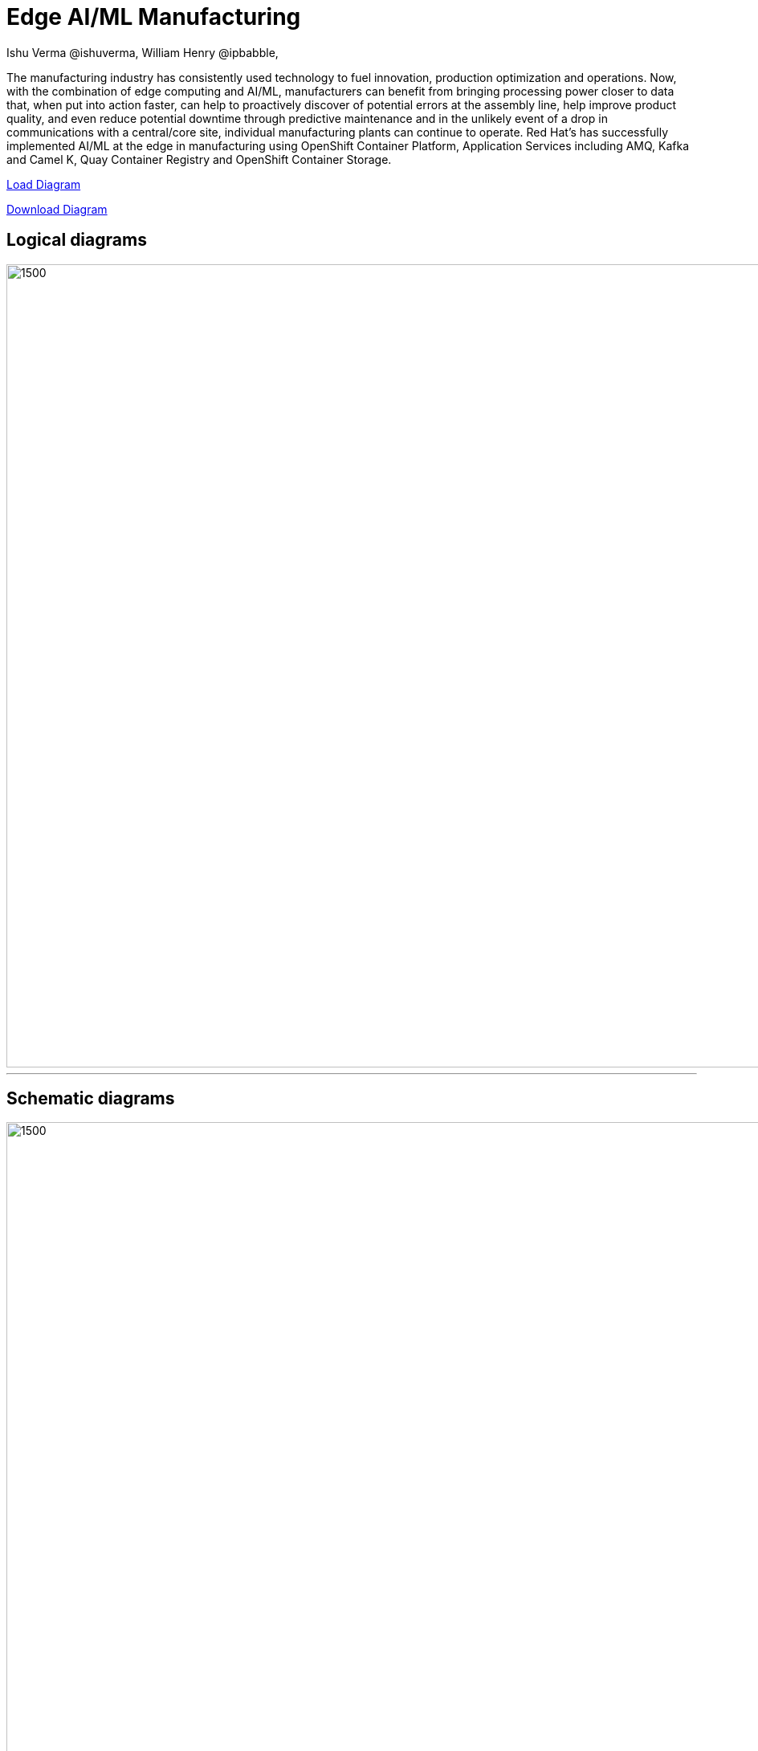 = Edge AI/ML Manufacturing
 Ishu Verma  @ishuverma, William Henry @ipbabble,
:homepage: https://gitlab.com/redhatdemocentral/portfolio-architecture-examples
:imagesdir: images
:icons: font
:source-highlighter: prettify

The manufacturing industry has consistently used technology to fuel innovation, production optimization and operations. Now, with the combination of edge computing and AI/ML, manufacturers can benefit from bringing processing power closer to data that, when put into action faster, can help to proactively discover of potential errors at the assembly line, help improve product quality, and even reduce potential downtime through predictive maintenance and in the unlikely event of a drop in communications with a central/core site, individual manufacturing plants can continue to operate. Red Hat's has successfully implemented AI/ML at the edge in manufacturing using OpenShift Container Platform, Application Services  including AMQ, Kafka and Camel K, Quay Container Registry and OpenShift Container Storage.


https://redhatdemocentral.gitlab.io/portfolio-architecture-tooling/index.html?#/portfolio-architecture-examples/projects/Mfg-AI-ML-0928.drawio[Load Diagram]


https://gitlab.com/redhatdemocentral/portfolio-architecture-examples/-/raw/master/diagrams/Mfg-AI-ML-0928.drawio?inline=false[Download Diagram]

== Logical diagrams

image::logical-diagrams/Mfg-Logical_500.png[1500,1000]

'''

== Schematic diagrams

image::schematic-diagrams/Edge_AI_ML_flow.png[1500, 1000]
'''
image::schematic-diagrams/GitOps.png[1500, 1000]


== Detailed diagrams

--
image:detail-diagrams/Mfg-AI-ML/AMQ-Dtl.png[450, 300]
image:detail-diagrams/Mfg-AI-ML/Anomaly-Dtl.png[450, 300]
image:detail-diagrams/Mfg-AI-ML/Anomaly-Dtl.png[450, 300]
image:detail-diagrams/Mfg-AI-ML/CI_CD-Dtl.png[450, 300]
image:detail-diagrams/Mfg-AI-ML/Dashbrd-Dtl.png[450, 300]
image:detail-diagrams/Mfg-AI-ML/Dashbrd-Dtl.png[450, 300]
image:detail-diagrams/Mfg-AI-ML/Dist-Strm-CDC.png[450, 300]
image:detail-diagrams/Mfg-AI-ML/Dist-Strm-Detl.png[450, 300]
image:detail-diagrams/Mfg-AI-ML/Edge AI ML flow.png[450, 300]
image:detail-diagrams/Mfg-AI-ML/GitOps-agent-Dtl.png[450, 300]
image:detail-diagrams/Mfg-AI-ML/GitOps-contrlr-Dtl.png[450, 300]
image:detail-diagrams/Mfg-AI-ML/Gitrepo-CDC-Dtl.png[450, 300]
image:detail-diagrams/Mfg-AI-ML/Gitrepo-Fact-Dtl.png[450, 300]
image:detail-diagrams/Mfg-AI-ML/ImageRegistry-CDC-Dtl.png[450, 300]
image:detail-diagrams/Mfg-AI-ML/ImageRegistry-Cloud-Dtl.png[450, 300]
image:detail-diagrams/Mfg-AI-ML/ImageRegistry-Fact-Dtl.png[450, 300]
image:detail-diagrams/Mfg-AI-ML/Line-server-Dtl.png[450, 300]
image:detail-diagrams/Mfg-AI-ML/Mqtt-intg-Dtl.png[450, 300]
image:detail-diagrams/Mfg-AI-ML/Msg-consm-Dtl.png[450, 300]
image:detail-diagrams/Mfg-AI-ML/Strm-proc-Dtl.png[450, 300]
--
